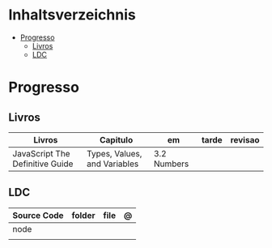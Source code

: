 #+TILE: Ruby - Anotacoes e Configuracoes de arquivos ponto

* Inhaltsverzeichnis
  :PROPERTIES:
  :TOC:      :include all :depth 2 :ignore this
  :END:
:CONTENTS:
- [[#progresso][Progresso]]
  - [[#livros][Livros]]
  - [[#ldc][LDC]]
:END:
* Progresso
** Livros
   | Livros                          | Capitulo                     | em          | tarde | revisao |
   |---------------------------------+------------------------------+-------------+-------+---------|
   | JavaScript The Definitive Guide | Types, Values, and Variables | 3.2 Numbers |       |         |

** LDC
   | Source Code | folder | file | @ |
   |-------------+--------+------+---|
   | node        |        |      |   |
   |             |        |      |   |
